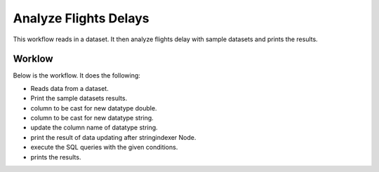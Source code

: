 Analyze Flights Delays
=====================

This workflow reads in a dataset. It then analyze flights delay with sample datasets and prints the results.

Worklow
-------

Below is the workflow. It does the following:

* Reads data from a dataset.
* Print the sample datasets results.
* column to be cast for new datatype double.
* column to be cast for new datatype string.
* update the column name of datatype string.
* print the result of data updating after stringindexer Node.
* execute the SQL queries with the given conditions.
* prints the results.



